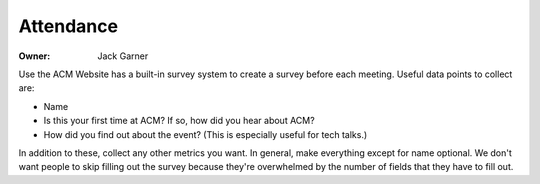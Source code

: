 Attendance
==========

:Owner: Jack Garner

Use the ACM Website has a built-in survey system to create a survey before each
meeting. Useful data points to collect are:

- Name
- Is this your first time at ACM? If so, how did you hear about ACM?
- How did you find out about the event? (This is especially useful for tech
  talks.)

In addition to these, collect any other metrics you want. In general, make
everything except for name optional. We don't want people to skip filling out
the survey because they're overwhelmed by the number of fields that they have to
fill out.
